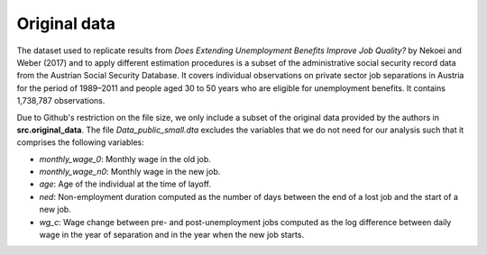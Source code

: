 .. _original_data:

*************
Original data
*************

The dataset used to replicate results from *Does Extending Unemployment Benefits
Improve Job Quality?* by Nekoei and Weber (2017) and to apply different estimation
procedures is a subset of the administrative social security record data from the
Austrian Social Security Database. It covers individual observations on private
sector job separations in Austria for the period of 1989–2011 and people aged 30
to 50 years who are eligible for unemployment benefits. It contains 1,738,787
observations.

Due to Github's restriction on the file size, we only include a subset of the
original data provided by the authors in **src.original_data**. The file
*Data_public_small.dta* excludes the variables that we do not need for our analysis
such that it comprises the following variables:

* *monthly_wage_0*: Monthly wage in the old job.
* *monthly_wage_n0*: Monthly wage in the new job.
* *age*: Age of the individual at the time of layoff.
* *ned*: Non-employment duration computed as the number of days between the end of a lost job and the start of a new job.
* *wg_c*: Wage change between pre- and post-unemployment jobs computed as the log difference between daily wage in the year of separation and in the year when the new job starts.
